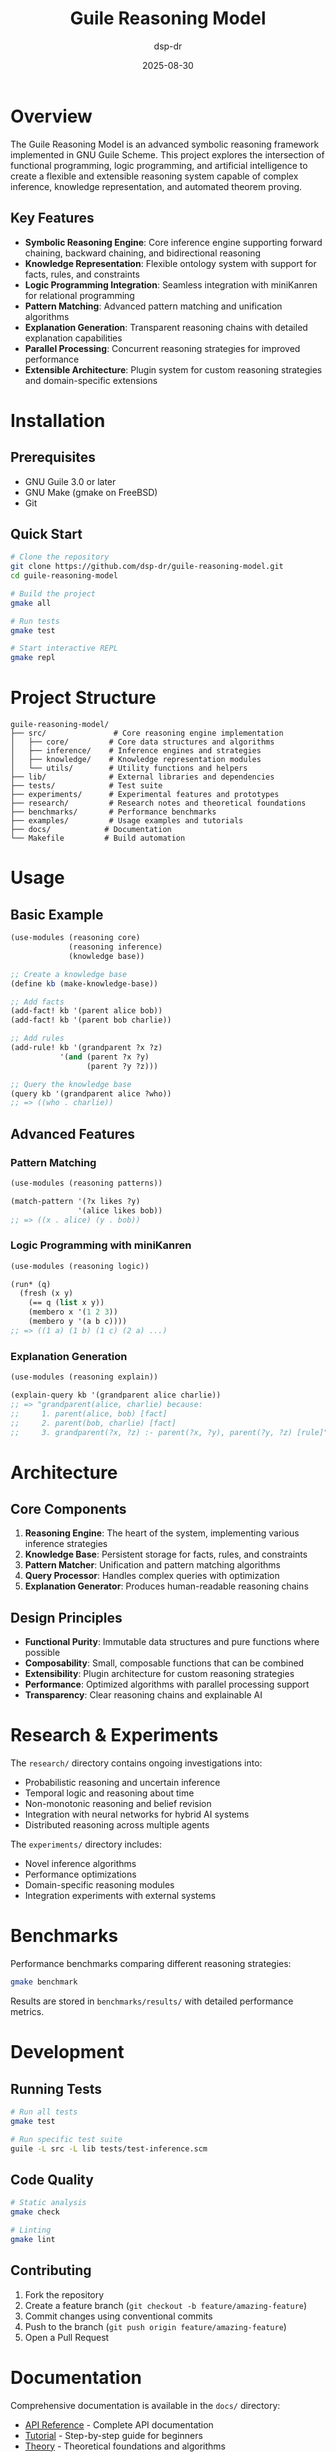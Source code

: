 #+TITLE: Guile Reasoning Model
#+AUTHOR: dsp-dr
#+DATE: 2025-08-30
#+OPTIONS: toc:2 num:t

* Overview

The Guile Reasoning Model is an advanced symbolic reasoning framework implemented in GNU Guile Scheme. This project explores the intersection of functional programming, logic programming, and artificial intelligence to create a flexible and extensible reasoning system capable of complex inference, knowledge representation, and automated theorem proving.

** Key Features

- *Symbolic Reasoning Engine*: Core inference engine supporting forward chaining, backward chaining, and bidirectional reasoning
- *Knowledge Representation*: Flexible ontology system with support for facts, rules, and constraints
- *Logic Programming Integration*: Seamless integration with miniKanren for relational programming
- *Pattern Matching*: Advanced pattern matching and unification algorithms
- *Explanation Generation*: Transparent reasoning chains with detailed explanation capabilities
- *Parallel Processing*: Concurrent reasoning strategies for improved performance
- *Extensible Architecture*: Plugin system for custom reasoning strategies and domain-specific extensions

* Installation

** Prerequisites

- GNU Guile 3.0 or later
- GNU Make (gmake on FreeBSD)
- Git

** Quick Start

#+BEGIN_SRC bash
# Clone the repository
git clone https://github.com/dsp-dr/guile-reasoning-model.git
cd guile-reasoning-model

# Build the project
gmake all

# Run tests
gmake test

# Start interactive REPL
gmake repl
#+END_SRC

* Project Structure

#+BEGIN_EXAMPLE
guile-reasoning-model/
├── src/               # Core reasoning engine implementation
│   ├── core/         # Core data structures and algorithms
│   ├── inference/    # Inference engines and strategies
│   ├── knowledge/    # Knowledge representation modules
│   └── utils/        # Utility functions and helpers
├── lib/              # External libraries and dependencies
├── tests/            # Test suite
├── experiments/      # Experimental features and prototypes
├── research/         # Research notes and theoretical foundations
├── benchmarks/       # Performance benchmarks
├── examples/         # Usage examples and tutorials
├── docs/            # Documentation
└── Makefile         # Build automation
#+END_EXAMPLE

* Usage

** Basic Example

#+BEGIN_SRC scheme
(use-modules (reasoning core)
             (reasoning inference)
             (knowledge base))

;; Create a knowledge base
(define kb (make-knowledge-base))

;; Add facts
(add-fact! kb '(parent alice bob))
(add-fact! kb '(parent bob charlie))

;; Add rules
(add-rule! kb '(grandparent ?x ?z)
           '(and (parent ?x ?y)
                 (parent ?y ?z)))

;; Query the knowledge base
(query kb '(grandparent alice ?who))
;; => ((who . charlie))
#+END_SRC

** Advanced Features

*** Pattern Matching

#+BEGIN_SRC scheme
(use-modules (reasoning patterns))

(match-pattern '(?x likes ?y)
               '(alice likes bob))
;; => ((x . alice) (y . bob))
#+END_SRC

*** Logic Programming with miniKanren

#+BEGIN_SRC scheme
(use-modules (reasoning logic))

(run* (q)
  (fresh (x y)
    (== q (list x y))
    (membero x '(1 2 3))
    (membero y '(a b c))))
;; => ((1 a) (1 b) (1 c) (2 a) ...)
#+END_SRC

*** Explanation Generation

#+BEGIN_SRC scheme
(use-modules (reasoning explain))

(explain-query kb '(grandparent alice charlie))
;; => "grandparent(alice, charlie) because:
;;     1. parent(alice, bob) [fact]
;;     2. parent(bob, charlie) [fact]
;;     3. grandparent(?x, ?z) :- parent(?x, ?y), parent(?y, ?z) [rule]"
#+END_SRC

* Architecture

** Core Components

1. *Reasoning Engine*: The heart of the system, implementing various inference strategies
2. *Knowledge Base*: Persistent storage for facts, rules, and constraints
3. *Pattern Matcher*: Unification and pattern matching algorithms
4. *Query Processor*: Handles complex queries with optimization
5. *Explanation Generator*: Produces human-readable reasoning chains

** Design Principles

- *Functional Purity*: Immutable data structures and pure functions where possible
- *Composability*: Small, composable functions that can be combined
- *Extensibility*: Plugin architecture for custom reasoning strategies
- *Performance*: Optimized algorithms with parallel processing support
- *Transparency*: Clear reasoning chains and explainable AI

* Research & Experiments

The =research/= directory contains ongoing investigations into:

- Probabilistic reasoning and uncertain inference
- Temporal logic and reasoning about time
- Non-monotonic reasoning and belief revision
- Integration with neural networks for hybrid AI systems
- Distributed reasoning across multiple agents

The =experiments/= directory includes:

- Novel inference algorithms
- Performance optimizations
- Domain-specific reasoning modules
- Integration experiments with external systems

* Benchmarks

Performance benchmarks comparing different reasoning strategies:

#+BEGIN_SRC bash
gmake benchmark
#+END_SRC

Results are stored in =benchmarks/results/= with detailed performance metrics.

* Development

** Running Tests

#+BEGIN_SRC bash
# Run all tests
gmake test

# Run specific test suite
guile -L src -L lib tests/test-inference.scm
#+END_SRC

** Code Quality

#+BEGIN_SRC bash
# Static analysis
gmake check

# Linting
gmake lint
#+END_SRC

** Contributing

1. Fork the repository
2. Create a feature branch (~git checkout -b feature/amazing-feature~)
3. Commit changes using conventional commits
4. Push to the branch (~git push origin feature/amazing-feature~)
5. Open a Pull Request

* Documentation

Comprehensive documentation is available in the =docs/= directory:

- [[file:docs/api.org][API Reference]] - Complete API documentation
- [[file:docs/tutorial.org][Tutorial]] - Step-by-step guide for beginners
- [[file:docs/theory.org][Theory]] - Theoretical foundations and algorithms
- [[file:docs/examples.org][Examples]] - Practical usage examples

* Related Projects

This project integrates with and builds upon:

- [[https://github.com/dsp-dr/guile-git-scratch/][guile-git-scratch]] - Git integration utilities
- [[https://github.com/dsp-dr/guile-llm-scratch/][guile-llm-scratch]] - LLM integration experiments
- [[https://github.com/dsp-dr/guile-monkey-interpreter/][guile-monkey-interpreter]] - Interpreter implementation
- [[https://github.com/dsp-dr/guile-orchestrator-scratch/][guile-orchestrator-scratch]] - Process orchestration tools

* References

- Norvig, P. (1992). /Paradigms of Artificial Intelligence Programming/
- Russell, S. & Norvig, P. (2020). /Artificial Intelligence: A Modern Approach/
- Friedman, D. P., Byrd, W. E., & Kiselyov, O. (2018). /The Reasoned Schemer/
- Bratko, I. (2011). /Prolog Programming for Artificial Intelligence/

* License

This project is licensed under the MIT License - see the [[file:LICENSE][LICENSE]] file for details.

* Contact

- GitHub: [[https://github.com/dsp-dr][@dsp-dr]]
- Issues: [[https://github.com/dsp-dr/guile-reasoning-model/issues][GitHub Issues]]